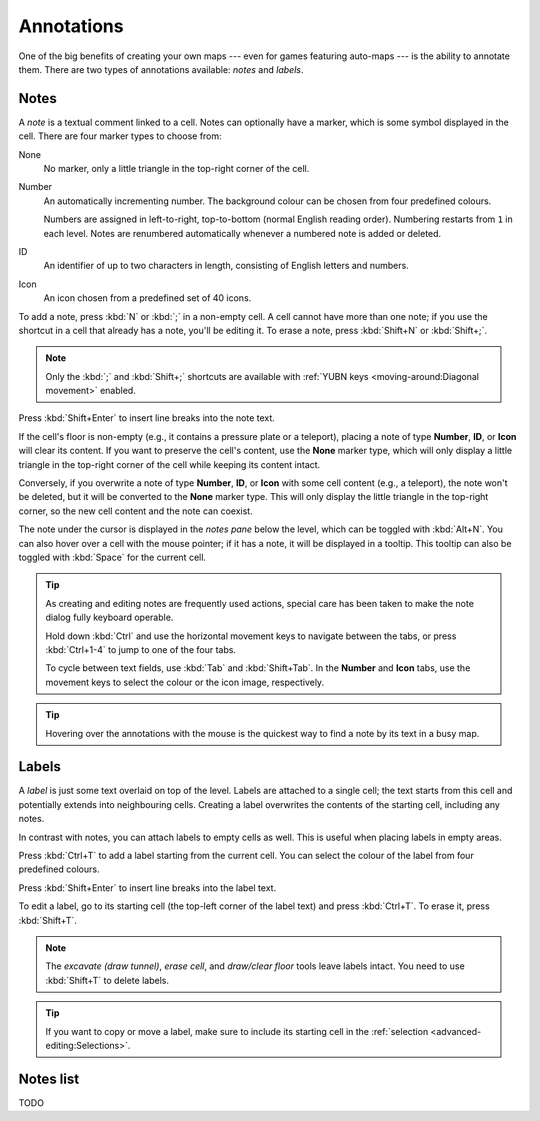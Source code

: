 ***********
Annotations
***********

One of the big benefits of creating your own maps --- even for games featuring
auto-maps --- is the ability to annotate them. There are two types of
annotations available: *notes* and *labels*.


Notes
=====

A *note* is a textual comment linked to a cell. Notes can optionally have a
marker, which is some symbol displayed in the cell. There are four marker
types to choose from:


.. raw:: html

    <div class="figure">
      <a href="_static/img/annotations-types.png" class="glightbox">
        <img alt="Examples of the four different marker types" src="_static/img/annotations-types.png" style="width: 67%;">
      </a>
        <p class="caption">
          <span>Examples of the four different marker types</span>
        </p>
    </div>


None
    No marker, only a little triangle in the top-right corner of the cell.

Number
    An automatically incrementing number. The background colour can be chosen
    from four predefined colours.

    Numbers are assigned in left-to-right, top-to-bottom (normal English
    reading order). Numbering restarts from ``1`` in each level. Notes are
    renumbered automatically whenever a numbered note is added or deleted.

ID
    An identifier of up to two characters in length, consisting of English
    letters and numbers.

Icon
    An icon chosen from a predefined set of 40 icons.


.. raw:: html

    <div class="figure">
      <a href="_static/img/annotations-icons.png" class="glightbox">
        <img alt="Annotation icon set" src="_static/img/annotations-icons.png" style="width: 65%;">
      </a>
        <p class="caption">
          <span>Annotation icon set</span>
        </p>
    </div>


To add a note, press :kbd:`N` or :kbd:`;` in a non-empty cell. A cell cannot
have more than one note; if you use the shortcut in a cell that already has a
note, you'll be editing it. To erase a note, press :kbd:`Shift+N` or
:kbd:`Shift+;`.

.. note::

    Only the :kbd:`;` and :kbd:`Shift+;` shortcuts are available with
    :ref:`YUBN keys <moving-around:Diagonal movement>` enabled.

Press :kbd:`Shift+Enter` to insert line breaks into the note text.

If the cell's floor is non-empty (e.g., it contains a pressure plate or a
teleport), placing a note of type **Number**, **ID**, or **Icon** will clear
its content. If you want to preserve the cell's content, use the **None**
marker type, which will only display a little triangle in the top-right corner
of the cell while keeping its content intact.

Conversely, if you overwrite a note of type **Number**, **ID**, or **Icon**
with some cell content (e.g., a teleport), the note won't be deleted, but it
will be converted to the **None** marker type. This will only display the
little triangle in the top-right corner, so the new cell content and the note
can coexist.

The note under the cursor is displayed in the *notes pane* below the level,
which can be toggled with :kbd:`Alt+N`. You can also hover over a cell with
the mouse pointer; if it has a note, it will be displayed in a tooltip.
This tooltip can also be toggled with :kbd:`Space` for the current cell.

.. tip::

    As creating and editing notes are frequently used actions, special care
    has been taken to make the note dialog fully keyboard operable.

    Hold down :kbd:`Ctrl` and use the horizontal movement keys to navigate
    between the tabs, or press :kbd:`Ctrl+1-4` to jump to one of the
    four tabs.

    To cycle between text fields, use :kbd:`Tab` and :kbd:`Shift+Tab`. In the
    **Number** and **Icon** tabs, use the movement keys to select the colour or
    the icon image, respectively.

.. tip::

   Hovering over the annotations with the mouse is the quickest way to find a
   note by its text in a busy map.


.. rst-class:: style5 big

Labels
======

A *label* is just some text overlaid on top of the level. Labels are attached
to a single cell; the text starts from this cell and potentially extends into
neighbouring cells. Creating a label overwrites the contents of the starting
cell, including any notes.

In contrast with notes, you can attach labels to empty cells as well. This is
useful when placing labels in empty areas.


.. raw:: html

    <div class="figure">
      <a href="_static/img/annotations-labels.png" class="glightbox">
        <img alt="Example use of labels" src="_static/img/annotations-labels.png">
      </a>
        <p class="caption">
          <span>Example use of labels &mdash; note that all but one reside
          in empty areas</span>
        </p>
    </div>


Press :kbd:`Ctrl+T` to add a label starting from the current cell. You can
select the colour of the label from four predefined colours.

Press :kbd:`Shift+Enter` to insert line breaks into the label text.

To edit a label, go to its starting cell (the top-left corner of the label
text) and press :kbd:`Ctrl+T`. To erase it, press :kbd:`Shift+T`.

.. note::

   The *excavate (draw tunnel)*, *erase cell*, and *draw/clear floor* tools
   leave labels intact. You need to use :kbd:`Shift+T` to delete labels.

.. tip::

   If you want to copy or move a label, make sure to include its starting cell
   in the :ref:`selection <advanced-editing:Selections>`.


Notes list
==========

TODO


